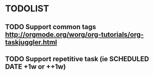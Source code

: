 * TODOLIST
** TODO Support common tags http://orgmode.org/worg/org-tutorials/org-taskjuggler.html
** TODO Support repetitive task (ie SCHEDULED DATE +1w or ++1w)
